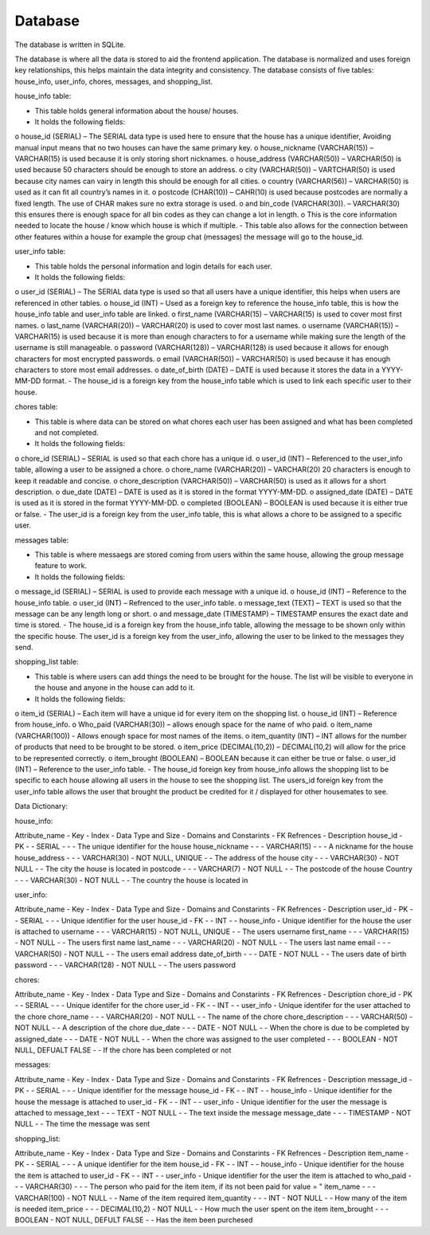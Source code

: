 Database
===================
The database is written in SQLite.

The database is where all the data is stored to aid the frontend application. 
The database is normalized and uses foreign key relationships, this helps maintain the data integrity and consistency. 
The database consists of five tables: house_info, user_info, chores, messages, and shopping_list.

house_info table:

-	This table holds general information about the house/ houses.
-	It holds the following fields: 
o	house_id (SERIAL) – The SERIAL data type is used here to ensure that the house has a unique identifier, Avoiding manual input means that no two houses can have the same primary key.
o	house_nickname (VARCHAR(15)) – VARCHAR(15) is used because it is only storing short nicknames.
o	 house_address (VARCHAR(50)) – VARCHAR(50) is used because 50 characters should be enough to store an address.
o	city (VARCHAR(50)) – VARTCHAR(50) is used because city names can vairy in length this should be enough for all cities.
o	 country (VARCHAR(56)) – VARCHAR(50) is used as it can fit all country’s names in it. 
o	 postcode (CHAR(10)) – CAHR(10) is used because postcodes are normally a fixed length. The use of CHAR makes sure no extra storage is used. 
o	 and bin_code (VARCHAR(30)). – VARCHAR(30) this ensures there is enough space for all bin codes as they can change a lot in length.
o	 This is the core information needed to locate the house / know which house is which if multiple.
-	This table also allows for the connection between other features within a house for example the group chat (messages) the message will go to the house_id.

user_info table:

-	This table holds the personal information and login details for each user.
-	It holds the following fields:
o	user_id (SERIAL) – The SERIAL data type is used so that all users have a unique identifier, this helps when users are referenced in other tables.
o	house_id (INT) – Used as a foreign key to reference the house_info table, this is how the house_info table and user_info table are linked.
o	first_name (VARCHAR(15) – VARCHAR(15) is used to cover most first names.
o	 last_name (VARCHAR(20)) – VARCHAR(20) is used to cover most last names.
o	username (VARCHAR(15)) – VARCHAR(15) is used because it is more than enough characters to for a username while making sure the length of the username is still manageable. 
o	password (VARCHAR(128)) – VARCHAR(128) is used because it allows for enough characters for most encrypted passwords.
o	email (VARCHAR(50)) – VARCHAR(50) is used because it has enough characters to store most email addresses.
o	date_of_birth (DATE) – DATE is used because it stores the data in a YYYY-MM-DD format.
-	The house_id is a foreign key from the house_info table which is used to link each specific user to their house. 

chores table:
              
-	This table is where data can be stored on what chores each user has been assigned and what has been completed and not completed.
-	It holds the following fields: 
o	chore_id (SERIAL) – SERIAL is used so that each chore has a unique id.
o	 user_id (INT) –  Referenced to the user_info table, allowing a user to be assigned a chore.
o	chore_name (VARCHAR(20)) – VARCHAR(20) 20 characters is enough to keep it readable and concise. 
o	 chore_description (VARCHAR(50)) – VARCHAR(50) is used as it allows for a short description.
o	due_date (DATE) – DATE is used as it is stored in the format YYYY-MM-DD.
o	assigned_date (DATE) – DATE is used as it is stored in the format YYYY-MM-DD.
o	 completed (BOOLEAN) – BOOLEAN is used because it is either true or false. 
-	The user_id is a foreign key from the user_info table, this is what allows a chore to be assigned to a specific user. 
              
messages table:
              
-	This table is where messaegs are stored coming from users within the same house, allowing the group message feature to work.
-	It holds the following fields:
o	message_id (SERIAL) – SERIAL is used to provide each message with a unique id.
o	house_id (INT) – Reference to the house_info table. 
o	 user_id (INT) – Refrenced to the user_info table.
o	 message_text (TEXT) – TEXT is used so that the message can be any length long or short.
o	 and message_date (TIMESTAMP) – TIMESTAMP ensures the exact date and time is stored.
-	The house_id is a foreign key from the house_info table, allowing the message to be shown only within the specific house. The user_id is a foreign key from the user_info, allowing the user to be linked to the messages they send. 
              
shopping_list table: 
              
-	This table is where users can add things the need to be brought for the house. The list will be visible to everyone in the house and anyone in the house can add to it. 
-	It holds the following fields:
o	 item_id (SERIAL) – Each item will have a unique id for every item on the shopping list.
o	house_id (INT) – Reference from house_info.
o	Who_paid (VARCHAR(30)) – allows enough space for the name of who paid.
o	item_name (VARCHAR(100)) -  Allows enough space for most names of the items.
o	item_quantity (INT) – INT allows for the number of products that need to be brought to be stored.
o	 item_price (DECIMAL(10,2)) – DECIMAL(10,2) will allow for the price to be represented correctly.
o	 item_brought (BOOLEAN) – BOOLEAN because it can either be true or false.
o	user_id (INT) – Reference to the user_info table. 
-	The house_id foreign key from house_info allows the shopping list to be specific to each house allowing all users in the house to see the shopping list. The users_id foreign key from the user_info table allows the user that brought the product be credited for it / displayed for other housemates to see. 


Data Dictionary:

house_info:

Attribute_name -  Key -  Index -  Data Type and Size -  Domains and Constarints -  FK Refrences -  Description
house_id       -  PK   -       -  SERIAL             -                          -               -  The unique identifier for the house 
house_nickname -       -       -  VARCHAR(15)        -                          -               -  A nickname for the house
house_address  -       -       -  VARCHAR(30)        -  NOT NULL, UNIQUE        -               -  The address of the house 
city           -       -       -  VARCHAR(30)        -  NOT NULL                -               -  The city the house is located in 
postcode       -       -       -  VARCHAR(7)         -  NOT NULL                -               -  The postcode of the house 
Country         -       -       -  VARCHAR(30)        -  NOT NULL                -              -  The country the house is located in 
              
user_info: 

Attribute_name -  Key -  Index -  Data Type and Size -  Domains and Constarints -  FK Refrences -  Description
user_id        -  PK  -        -  SERIAL             -                          -               -  Unique identifier for the user 
house_id       -  FK  -        -  INT                -                          -  house_info   -  Unique identifier for the house the user is attached to
username       -      -        -  VARCHAR(15)        -  NOT NULL, UNIQUE        -               -  The users username 
first_name     -      -        -  VARCHAR(15)        -  NOT NULL                -               -  The users first name 
last_name      -      -        -  VARCHAR(20)        -  NOT NULL                -               -  The users last name 
email          -      -        -  VARCHAR(50)        -  NOT NULL                -               -  The users email address
date_of_birth  -      -        -  DATE               -  NOT NULL                -               -  The users date of birth 
password       -      -        -  VARCHAR(128)       -  NOT NULL                -               -  The users password 

chores:

Attribute_name -  Key -  Index -  Data Type and Size -  Domains and Constarints -  FK Refrences -  Description
chore_id       -  PK  -        -  SERIAL             -                          -               -  Unique identifer for the chore
user_id        -  FK  -        -  INT                -                          -  user_info    -  Unique identifer for the user attached to the chore
chore_name     -      -        -  VARCHAR(20)        -  NOT NULL                -               -  The name of the chore
chore_description -   -        -  VARCHAR(50)        -  NOT NULL                -               -  A description of the chore 
due_date       -      -        -  DATE               -  NOT NULL                -               -  When the chore is due to be completed by
assigned_date  -      -        -  DATE               -  NOT NULL                -               -  When the chore was assigned to the user 
completed      -      -        -  BOOLEAN            -  NOT NULL, DEFUALT FALSE -               -  If the chore has been completed or not 

messages:

Attribute_name -  Key -  Index -  Data Type and Size -  Domains and Constarints -  FK Refrences -  Description
message_id     -  PK  -        -  SERIAL             -                          -               -  Unique identifier for the message 
house_id       -  FK  -        -  INT                -                          -  house_info   -  Unique identifier for the house the message is attached to
user_id        -  FK  -        -  INT                -                          -  user_info    -  Unique identifier for the user the message is attached to
message_text   -      -        -  TEXT               -  NOT NULL                -               -  The text inside the message 
message_date   -      -        -  TIMESTAMP          -  NOT NULL                -               -  The time the message was sent

shopping_list:

Attribute_name -  Key -  Index -  Data Type and Size -  Domains and Constarints -  FK Refrences -  Description
item_name      -  PK  -        -  SERIAL             -                          -               -  A unique identifier for the item
house_id       -  FK  -        -  INT                -                          -  house_info   -  Unique identifier for the house the item is attached to
user_id        -  FK  -        -  INT                -                          -  user_info    -  Unique identifier for the user the item is attached to
who_paid       -      -        -  VARCHAR(30)        -                          -               -  The person who paid for the item item, if its not been paid for value = "
item_name      -      -        -  VARCHAR(100)       -  NOT NULL                -               -  Name of the item required 
item_quantity  -      -        -  INT                -  NOT NULL                -               -  How many of the item is needed
item_price     -      -        -  DECIMAL(10,2)      -  NOT NULL                -               -  How much the user spent on the item
item_brought   -      -        -  BOOLEAN            -  NOT NULL, DEFULT FALSE  -               -  Has the item been purchesed 
